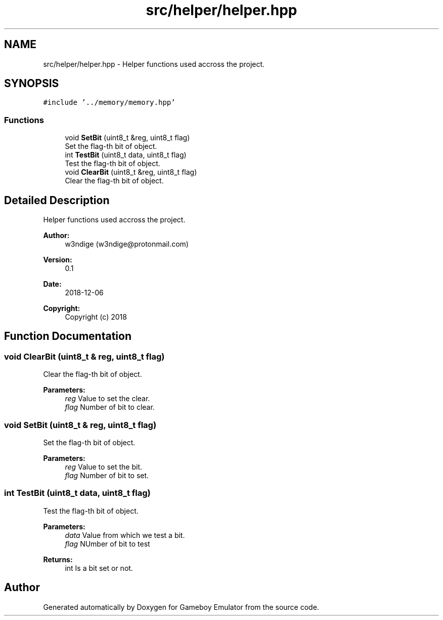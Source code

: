 .TH "src/helper/helper.hpp" 3 "Fri Dec 7 2018" "Gameboy Emulator" \" -*- nroff -*-
.ad l
.nh
.SH NAME
src/helper/helper.hpp \- Helper functions used accross the project\&.  

.SH SYNOPSIS
.br
.PP
\fC#include '\&.\&./memory/memory\&.hpp'\fP
.br

.SS "Functions"

.in +1c
.ti -1c
.RI "void \fBSetBit\fP (uint8_t &reg, uint8_t flag)"
.br
.RI "Set the flag-th bit of object\&. "
.ti -1c
.RI "int \fBTestBit\fP (uint8_t data, uint8_t flag)"
.br
.RI "Test the flag-th bit of object\&. "
.ti -1c
.RI "void \fBClearBit\fP (uint8_t &reg, uint8_t flag)"
.br
.RI "Clear the flag-th bit of object\&. "
.in -1c
.SH "Detailed Description"
.PP 
Helper functions used accross the project\&. 


.PP
\fBAuthor:\fP
.RS 4
w3ndige (w3ndige@protonmail.com) 
.RE
.PP
\fBVersion:\fP
.RS 4
0\&.1 
.RE
.PP
\fBDate:\fP
.RS 4
2018-12-06
.RE
.PP
\fBCopyright:\fP
.RS 4
Copyright (c) 2018 
.RE
.PP

.SH "Function Documentation"
.PP 
.SS "void ClearBit (uint8_t & reg, uint8_t flag)"

.PP
Clear the flag-th bit of object\&. 
.PP
\fBParameters:\fP
.RS 4
\fIreg\fP Value to set the clear\&. 
.br
\fIflag\fP Number of bit to clear\&. 
.RE
.PP

.SS "void SetBit (uint8_t & reg, uint8_t flag)"

.PP
Set the flag-th bit of object\&. 
.PP
\fBParameters:\fP
.RS 4
\fIreg\fP Value to set the bit\&. 
.br
\fIflag\fP Number of bit to set\&. 
.RE
.PP

.SS "int TestBit (uint8_t data, uint8_t flag)"

.PP
Test the flag-th bit of object\&. 
.PP
\fBParameters:\fP
.RS 4
\fIdata\fP Value from which we test a bit\&. 
.br
\fIflag\fP NUmber of bit to test 
.RE
.PP
\fBReturns:\fP
.RS 4
int Is a bit set or not\&. 
.RE
.PP

.SH "Author"
.PP 
Generated automatically by Doxygen for Gameboy Emulator from the source code\&.
